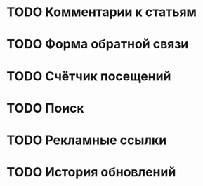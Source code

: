 * TODO Комментарии к статьям
* TODO Форма обратной связи
* TODO Счётчик посещений
* TODO Поиск
* TODO Рекламные ссылки
* TODO История обновлений

